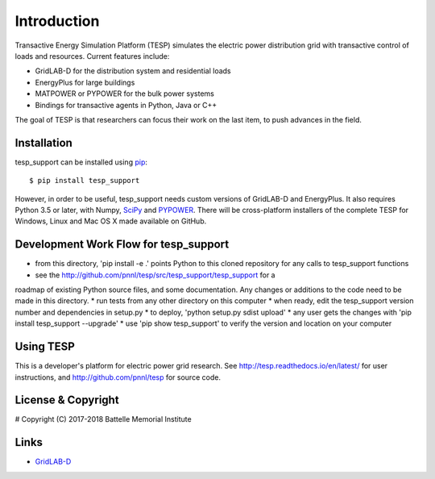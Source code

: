 ============
Introduction
============

Transactive Energy Simulation Platform (TESP) simulates 
the electric power distribution grid with transactive control
of loads and resources. Current features include:

* GridLAB-D for the distribution system and residential loads
* EnergyPlus for large buildings
* MATPOWER or PYPOWER for the bulk power systems
* Bindings for transactive agents in Python, Java or C++

The goal of TESP is that researchers can focus their work
on the last item, to push advances in the field.

Installation
============

tesp_support can be installed using pip_::

  $ pip install tesp_support

However, in order to be useful, tesp_support needs custom versions of 
GridLAB-D and EnergyPlus.  It also requires Python 3.5 or later, with 
Numpy, SciPy_ and PYPOWER_.  There will be cross-platform installers of 
the complete TESP for Windows, Linux and Mac OS X made available on GitHub. 

Development Work Flow for tesp_support
======================================

* from this directory, 'pip install -e .' points Python to this cloned repository for any calls to tesp_support functions
* see the http://github.com/pnnl/tesp/src/tesp_support/tesp_support for a 
roadmap of existing Python source files, and some documentation.  Any 
changes or additions to the code need to be made in this directory.  
* run tests from any other directory on this computer
* when ready, edit the tesp_support version number and dependencies in setup.py
* to deploy, 'python setup.py sdist upload' 
* any user gets the changes with 'pip install tesp_support --upgrade'
* use 'pip show tesp_support' to verify the version and location on your computer

Using TESP
==========

This is a developer's platform for electric power grid research.  See 
http://tesp.readthedocs.io/en/latest/ for user instructions, and 
http://github.com/pnnl/tesp for source code.  

License & Copyright
===================

#	Copyright (C) 2017-2018 Battelle Memorial Institute

Links
=====

* GridLAB-D_

.. _Python: http://www.python.org
.. _pip: https://pip.pypa.io
.. _SciPy: http://www.scipy.org
.. _MATPOWER: http://www.pserc.cornell.edu/matpower/
.. _PYPOWER: https://github.com/rwl/PYPOWER
.. _GridLAB-D: http://gridlab-d.shoutwiki.com
.. _EnergyPlus: https://energyplus.net/
.. _TESP: http://tesp.readthedocs.io/en/latest/
